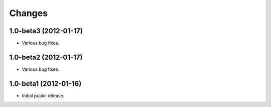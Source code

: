 Changes
=======

1.0-beta3 (2012-01-17)
----------------------

- Various bug fixes.

1.0-beta2 (2012-01-17)
----------------------

- Various bug fixes.

1.0-beta1 (2012-01-16)
----------------------

- Initial public release.
